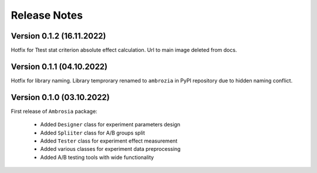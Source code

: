 Release Notes
=============

Version 0.1.2 (16.11.2022)
---------------------------

Hotfix for Ttest stat criterion absolute effect calculation. 
Url to main image deleted from docs.

Version 0.1.1 (04.10.2022)
---------------------------

Hotfix for library naming. 
Library temprorary renamed to ``ambrozia`` in PyPI repository due to hidden naming conflict. 

Version 0.1.0 (03.10.2022)
---------------------------

First release of ``Ambrosia`` package:

    * Added ``Designer`` class for experiment parameters design
    * Added ``Spliiter`` class for A/B groups split
    * Added ``Tester`` class for experiment effect measurement 
    * Added various classes for experiment data preprocessing
    * Added A/B testing tools with wide functionality  
